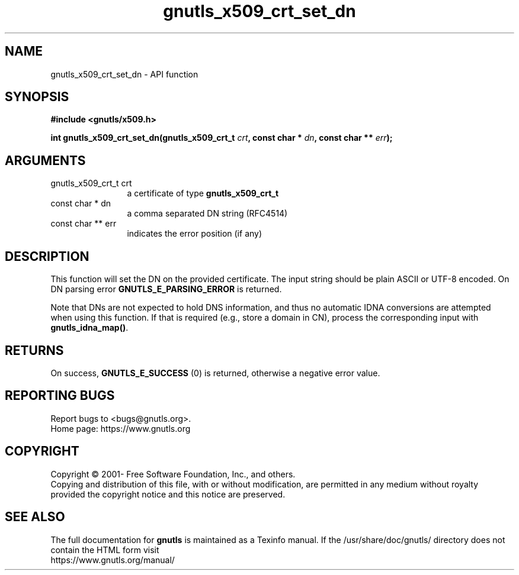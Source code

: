 .\" DO NOT MODIFY THIS FILE!  It was generated by gdoc.
.TH "gnutls_x509_crt_set_dn" 3 "3.6.15" "gnutls" "gnutls"
.SH NAME
gnutls_x509_crt_set_dn \- API function
.SH SYNOPSIS
.B #include <gnutls/x509.h>
.sp
.BI "int gnutls_x509_crt_set_dn(gnutls_x509_crt_t " crt ", const char * " dn ", const char ** " err ");"
.SH ARGUMENTS
.IP "gnutls_x509_crt_t crt" 12
a certificate of type \fBgnutls_x509_crt_t\fP
.IP "const char * dn" 12
a comma separated DN string (RFC4514)
.IP "const char ** err" 12
indicates the error position (if any)
.SH "DESCRIPTION"
This function will set the DN on the provided certificate.
The input string should be plain ASCII or UTF\-8 encoded. On
DN parsing error \fBGNUTLS_E_PARSING_ERROR\fP is returned.

Note that DNs are not expected to hold DNS information, and thus
no automatic IDNA conversions are attempted when using this function.
If that is required (e.g., store a domain in CN), process the corresponding
input with \fBgnutls_idna_map()\fP.
.SH "RETURNS"
On success, \fBGNUTLS_E_SUCCESS\fP (0) is returned, otherwise a
negative error value.
.SH "REPORTING BUGS"
Report bugs to <bugs@gnutls.org>.
.br
Home page: https://www.gnutls.org

.SH COPYRIGHT
Copyright \(co 2001- Free Software Foundation, Inc., and others.
.br
Copying and distribution of this file, with or without modification,
are permitted in any medium without royalty provided the copyright
notice and this notice are preserved.
.SH "SEE ALSO"
The full documentation for
.B gnutls
is maintained as a Texinfo manual.
If the /usr/share/doc/gnutls/
directory does not contain the HTML form visit
.B
.IP https://www.gnutls.org/manual/
.PP

